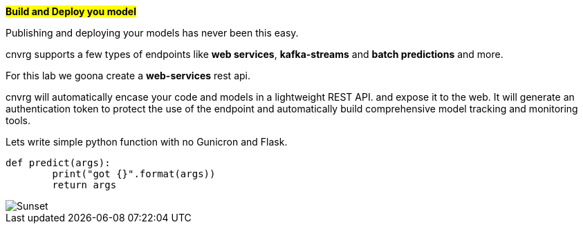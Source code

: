 
#*Build and Deploy you model*#

Publishing and deploying your models has never been this easy. 

cnvrg supports a few types of endpoints like *web services*, *kafka-streams* and *batch predictions* and more.

For this lab we goona create a *web-services* rest api.

cnvrg will automatically encase your code and models in a lightweight REST API. and expose it to the web. It will generate an authentication token to protect the use of the endpoint and automatically build comprehensive model tracking and monitoring tools.

Lets write simple python function with no Gunicron and Flask.

[source,python]
----
def predict(args):
	print("got {}".format(args))
	return args
----

image::/misc/endpoint.png[Sunset]
